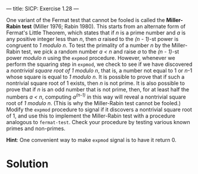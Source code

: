 ---
title: SICP: Exercise 1.28
---

One variant of the Fermat test that cannot be fooled is called the *Miller-Rabin test* (Miller 1976; Rabin 1980). This starts from an alternate form of Fermat's Little Theorem, which states that if /n/ is a prime number and /a/ is any positive integer less than /n/, then /a/ raised to the /(n - 1)/-st power is congruent to /1 modulo n/. To test the primality of a number /n/ by the Miller-Rabin test, we pick a random number /a < n/ and raise /a/ to the /(n - 1)/-st power /modulo n/ using the =expmod= procedure. However, whenever we perform the squaring step in =expmod=, we check to see if we have discovered a /nontrivial square root of 1 modulo n/, that is, a number not equal to 1 or /n/-1 whose square is equal to /1 modulo n/. It is possible to prove that if such a nontrivial square root of 1 exists, then /n/ is not prime. It is also possible to prove that if /n/ is an odd number that is not prime, then, for at least half the numbers /a < n/, computing /a^(n-1)/ in this way will reveal a nontrivial square root of /1 modulo
n/. (This is why the Miller-Rabin test cannot be fooled.)
Modify the =expmod= procedure to signal if it discovers a nontrivial square root of 1, and use this to implement the Miller-Rabin test with a procedure analogous to =fermat-test=. Check your procedure by testing various known primes and non-primes.

*Hint*: One convenient way to make =expmod= signal is to have it return 0.

* Solution
